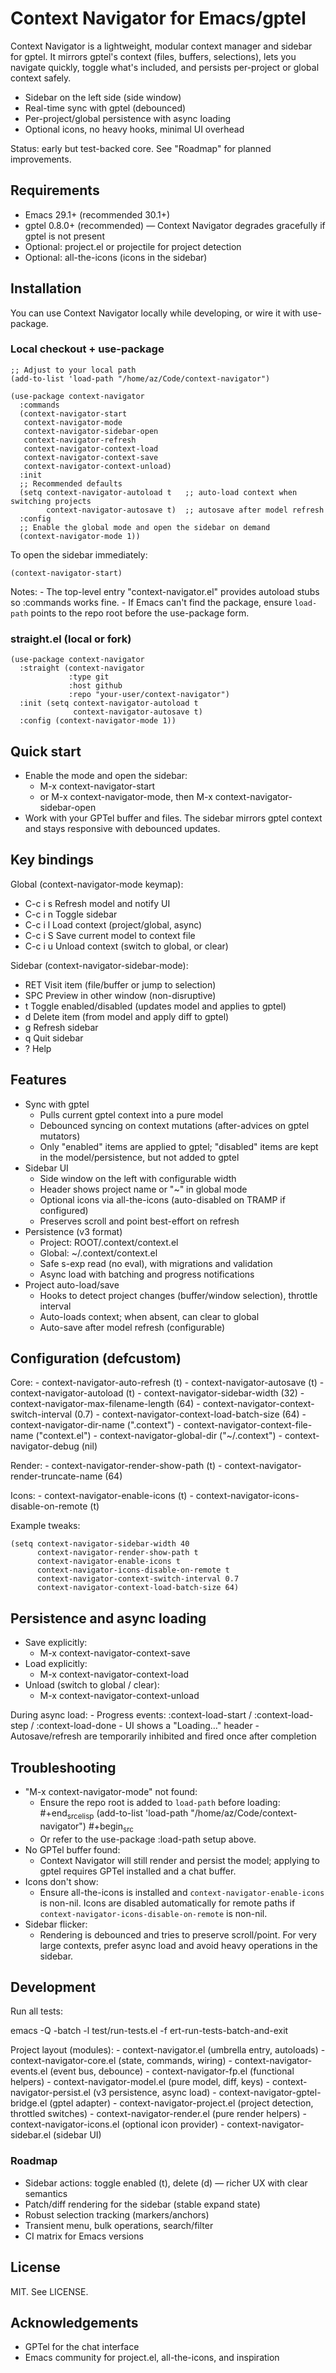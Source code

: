 * Context Navigator for Emacs/gptel
Context Navigator is a lightweight, modular context manager and sidebar
for gptel. It mirrors gptel's context (files, buffers, selections), lets
you navigate quickly, toggle what's included, and persists per-project
or global context safely.

- Sidebar on the left side (side window)
- Real-time sync with gptel (debounced)
- Per-project/global persistence with async loading
- Optional icons, no heavy hooks, minimal UI overhead

Status: early but test-backed core. See "Roadmap" for planned
improvements.

** Requirements
- Emacs 29.1+ (recommended 30.1+)
- gptel 0.8.0+ (recommended) --- Context Navigator degrades gracefully
  if gptel is not present
- Optional: project.el or projectile for project detection
- Optional: all-the-icons (icons in the sidebar)

** Installation
You can use Context Navigator locally while developing, or wire it with
use-package.

*** Local checkout + use-package
#+begin_example
;; Adjust to your local path
(add-to-list 'load-path "/home/az/Code/context-navigator")

(use-package context-navigator
  :commands
  (context-navigator-start
   context-navigator-mode
   context-navigator-sidebar-open
   context-navigator-refresh
   context-navigator-context-load
   context-navigator-context-save
   context-navigator-context-unload)
  :init
  ;; Recommended defaults
  (setq context-navigator-autoload t   ;; auto-load context when switching projects
        context-navigator-autosave t)  ;; autosave after model refresh
  :config
  ;; Enable the global mode and open the sidebar on demand
  (context-navigator-mode 1))
#+end_example

To open the sidebar immediately:

#+begin_example
(context-navigator-start)
#+end_example

Notes: - The top-level entry "context-navigator.el" provides autoload
stubs so :commands works fine. - If Emacs can't find the package, ensure
=load-path= points to the repo root before the use-package form.

*** straight.el (local or fork)
#+begin_example
(use-package context-navigator
  :straight (context-navigator
             :type git
             :host github
             :repo "your-user/context-navigator")
  :init (setq context-navigator-autoload t
              context-navigator-autosave t)
  :config (context-navigator-mode 1))
#+end_example

** Quick start
- Enable the mode and open the sidebar:
  - M-x context-navigator-start
  - or M-x context-navigator-mode, then M-x
    context-navigator-sidebar-open
- Work with your GPTel buffer and files. The sidebar mirrors gptel
  context and stays responsive with debounced updates.

** Key bindings
Global (context-navigator-mode keymap):
- C-c i s  Refresh model and notify UI
- C-c i n  Toggle sidebar
- C-c i l  Load context (project/global, async)
- C-c i S  Save current model to context file
- C-c i u  Unload context (switch to global, or clear)

Sidebar (context-navigator-sidebar-mode):
- RET   Visit item (file/buffer or jump to selection)
- SPC   Preview in other window (non-disruptive)
- t     Toggle enabled/disabled (updates model and applies to gptel)
- d     Delete item (from model and apply diff to gptel)
- g     Refresh sidebar
- q     Quit sidebar
- ?     Help

** Features
- Sync with gptel
  - Pulls current gptel context into a pure model
  - Debounced syncing on context mutations (after-advices on gptel
    mutators)
  - Only "enabled" items are applied to gptel; "disabled" items are kept
    in the model/persistence, but not added to gptel
- Sidebar UI
  - Side window on the left with configurable width
  - Header shows project name or "~" in global mode
  - Optional icons via all-the-icons (auto-disabled on TRAMP if
    configured)
  - Preserves scroll and point best-effort on refresh
- Persistence (v3 format)
  - Project: ROOT/.context/context.el
  - Global: ~/.context/context.el
  - Safe s-exp read (no eval), with migrations and validation
  - Async load with batching and progress notifications
- Project auto-load/save
  - Hooks to detect project changes (buffer/window selection), throttle
    interval
  - Auto-loads context; when absent, can clear to global
  - Auto-save after model refresh (configurable)

** Configuration (defcustom)
Core: - context-navigator-auto-refresh (t) - context-navigator-autosave
(t) - context-navigator-autoload (t) - context-navigator-sidebar-width
(32) - context-navigator-max-filename-length (64) -
context-navigator-context-switch-interval (0.7) -
context-navigator-context-load-batch-size (64) -
context-navigator-dir-name (".context") -
context-navigator-context-file-name ("context.el") -
context-navigator-global-dir ("~/.context") - context-navigator-debug
(nil)

Render: - context-navigator-render-show-path (t) -
context-navigator-render-truncate-name (64)

Icons: - context-navigator-enable-icons (t) -
context-navigator-icons-disable-on-remote (t)

Example tweaks:

#+begin_example
(setq context-navigator-sidebar-width 40
      context-navigator-render-show-path t
      context-navigator-enable-icons t
      context-navigator-icons-disable-on-remote t
      context-navigator-context-switch-interval 0.7
      context-navigator-context-load-batch-size 64)
#+end_example

** Persistence and async loading
- Save explicitly:
  - M-x context-navigator-context-save
- Load explicitly:
  - M-x context-navigator-context-load
- Unload (switch to global / clear):
  - M-x context-navigator-context-unload

During async load: - Progress events: :context-load-start /
:context-load-step / :context-load-done - UI shows a "Loading..."
header - Autosave/refresh are temporarily inhibited and fired once after
completion

** Troubleshooting
- "M-x context-navigator-mode" not found:
  - Ensure the repo root is added to =load-path= before loading:
    ​#+end_srcelisp (add-to-list 'load-path
    "/home/az/Code/context-navigator") #+begin_src
  - Or refer to the use-package :load-path setup above.
- No GPTel buffer found:
  - Context Navigator will still render and persist the model; applying
    to gptel requires GPTel installed and a chat buffer.
- Icons don't show:
  - Ensure all-the-icons is installed and
    =context-navigator-enable-icons= is non-nil. Icons are disabled
    automatically for remote paths if
    =context-navigator-icons-disable-on-remote= is non-nil.
- Sidebar flicker:
  - Rendering is debounced and tries to preserve scroll/point. For very
    large contexts, prefer async load and avoid heavy operations in the
    sidebar.

** Development
Run all tests:
#+begin_src sh
emacs -Q -batch -l test/run-tests.el -f ert-run-tests-batch-and-exit

Project layout (modules): - context-navigator.el (umbrella entry,
autoloads) - context-navigator-core.el (state, commands, wiring) -
context-navigator-events.el (event bus, debounce) -
context-navigator-fp.el (functional helpers) -
context-navigator-model.el (pure model, diff, keys) -
context-navigator-persist.el (v3 persistence, async load) -
context-navigator-gptel-bridge.el (gptel adapter) -
context-navigator-project.el (project detection, throttled switches) -
context-navigator-render.el (pure render helpers) -
context-navigator-icons.el (optional icon provider) -
context-navigator-sidebar.el (sidebar UI)

*** Roadmap
- Sidebar actions: toggle enabled (t), delete (d) --- richer UX with clear semantics
- Patch/diff rendering for the sidebar (stable expand state)
- Robust selection tracking (markers/anchors)
- Transient menu, bulk operations, search/filter
- CI matrix for Emacs versions

** License
MIT. See LICENSE.

** Acknowledgements
- GPTel for the chat interface
- Emacs community for project.el, all-the-icons, and inspiration
